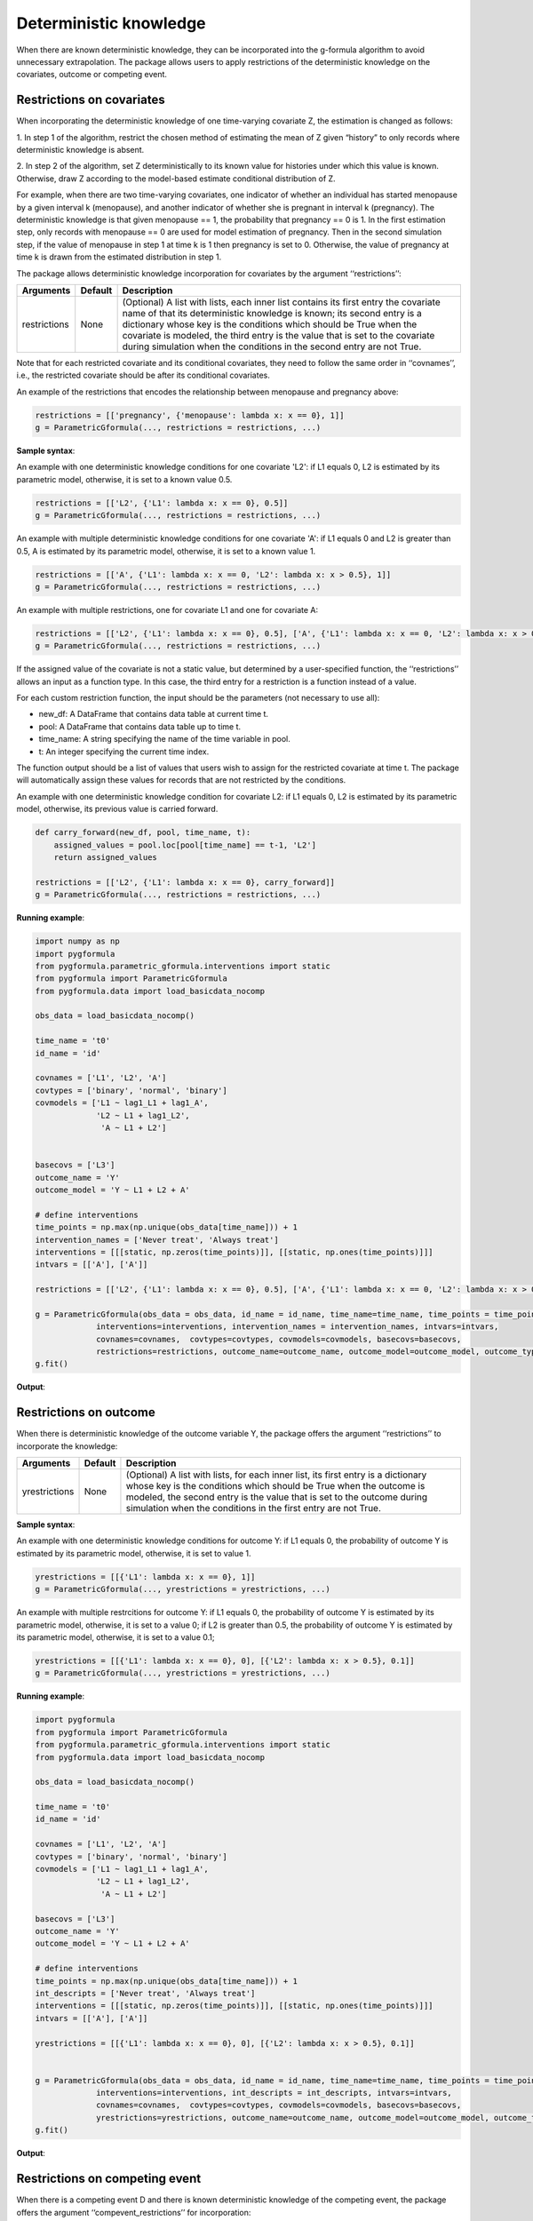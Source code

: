 .. _Deterministic knowledge:


Deterministic knowledge
==============================================
When there are known deterministic knowledge, they can be incorporated into the g-formula algorithm to avoid unnecessary
extrapolation. The package allows users to apply restrictions of the deterministic knowledge on the covariates,
outcome or competing event.


Restrictions on covariates
-------------------------------

When incorporating the deterministic knowledge of one time-varying covariate Z, the estimation is changed as follows:

1. In step 1 of the algorithm, restrict the chosen method of estimating the mean of Z given
“history” to only records where deterministic knowledge is absent.

2. In step 2 of the algorithm, set Z deterministically to its known value for histories under which this
value is known. Otherwise, draw Z according to the model-based estimate conditional distribution of Z.

For example, when there are two time-varying covariates, one indicator of whether an individual has started menopause
by a given interval k (menopause), and another indicator of whether she is pregnant in interval k (pregnancy).
The deterministic knowledge is that given menopause == 1, the probability that pregnancy == 0 is 1. In the first
estimation step, only records with menopause == 0 are used for model estimation of pregnancy. Then in the second
simulation step, if the value of menopause in step 1 at time k is 1 then pregnancy is set to 0. Otherwise, the value
of pregnancy at time k is drawn from the estimated distribution in step 1.

The package allows deterministic knowledge incorporation for covariates by the argument ‘‘restrictions’’:

.. list-table::
    :header-rows: 1

    * - Arguments
      - Default
      - Description
    * - restrictions
      - None
      - (Optional) A list with lists, each inner list contains its first entry the covariate name of that its deterministic knowledge
        is known; its second entry is a dictionary whose key is the conditions which should be True when the covariate
        is modeled, the third entry is the value that is set to the covariate during simulation when the conditions
        in the second entry are not True.

Note that for each restricted covariate and its conditional covariates, they need to follow the same order in ‘‘covnames’’, i.e.,
the restricted covariate should be after its conditional covariates.

An example of the restrictions that encodes the relationship between menopause and pregnancy above:

.. code-block::

        restrictions = [['pregnancy', {'menopause': lambda x: x == 0}, 1]]
        g = ParametricGformula(..., restrictions = restrictions, ...)

**Sample syntax**:

An example with one deterministic knowledge conditions for one covariate 'L2': if L1 equals 0, L2 is estimated
by its parametric model, otherwise, it is set to a known value 0.5.

.. code-block::

      restrictions = [['L2', {'L1': lambda x: x == 0}, 0.5]]
      g = ParametricGformula(..., restrictions = restrictions, ...)

An example with multiple deterministic knowledge conditions for one covariate 'A': if L1 equals 0 and L2 is greater than 0.5, A is estimated
by its parametric model, otherwise, it is set to a known value 1.

.. code-block::

      restrictions = [['A', {'L1': lambda x: x == 0, 'L2': lambda x: x > 0.5}, 1]]
      g = ParametricGformula(..., restrictions = restrictions, ...)

An example with multiple restrictions, one for covariate L1 and one for covariate A:

.. code-block::

      restrictions = [['L2', {'L1': lambda x: x == 0}, 0.5], ['A', {'L1': lambda x: x == 0, 'L2': lambda x: x > 0.5}, 1]]
      g = ParametricGformula(..., restrictions = restrictions, ...)

If the assigned value of the covariate is not a static value, but determined by a user-specified function,
the ‘‘restrictions’’ allows an input as a function type. In this case, the third entry for a restriction is a function
instead of a value.

For each custom restriction function, the input should be the parameters (not necessary to use all):

* new_df: A DataFrame that contains data table at current time t.
* pool: A DataFrame that contains data table up to time t.
* time_name: A string specifying the name of the time variable in pool.
* t: An integer specifying the current time index.

The function output should be a list of values that users wish to assign for the restricted covariate at time t.
The package will automatically assign these values for records that are not restricted by the conditions.

An example with one deterministic knowledge condition for covariate L2: if L1 equals 0, L2 is estimated
by its parametric model, otherwise, its previous value is carried forward.

.. code-block::

      def carry_forward(new_df, pool, time_name, t):
          assigned_values = pool.loc[pool[time_name] == t-1, 'L2']
          return assigned_values

      restrictions = [['L2', {'L1': lambda x: x == 0}, carry_forward]]
      g = ParametricGformula(..., restrictions = restrictions, ...)

**Running example**:

.. code-block::

        import numpy as np
        import pygformula
        from pygformula.parametric_gformula.interventions import static
        from pygformula import ParametricGformula
        from pygformula.data import load_basicdata_nocomp

        obs_data = load_basicdata_nocomp()

        time_name = 't0'
        id_name = 'id'

        covnames = ['L1', 'L2', 'A']
        covtypes = ['binary', 'normal', 'binary']
        covmodels = ['L1 ~ lag1_L1 + lag1_A',
                     'L2 ~ L1 + lag1_L2',
                      'A ~ L1 + L2']


        basecovs = ['L3']
        outcome_name = 'Y'
        outcome_model = 'Y ~ L1 + L2 + A'

        # define interventions
        time_points = np.max(np.unique(obs_data[time_name])) + 1
        intervention_names = ['Never treat', 'Always treat']
        interventions = [[[static, np.zeros(time_points)]], [[static, np.ones(time_points)]]]
        intvars = [['A'], ['A']]

        restrictions = [['L2', {'L1': lambda x: x == 0}, 0.5], ['A', {'L1': lambda x: x == 0, 'L2': lambda x: x > 0.5}, 1]]

        g = ParametricGformula(obs_data = obs_data, id_name = id_name, time_name=time_name, time_points = time_points,
                     interventions=interventions, intervention_names = intervention_names, intvars=intvars,
                     covnames=covnames,  covtypes=covtypes, covmodels=covmodels, basecovs=basecovs,
                     restrictions=restrictions, outcome_name=outcome_name, outcome_model=outcome_model, outcome_type='survival')
        g.fit()


**Output**:

    .. image:: ../media/restriction_example_output.png
         :align: center

Restrictions on outcome
---------------------------------

When there is deterministic knowledge of the outcome variable Y, the package offers the argument
‘‘restrictions’’ to incorporate the knowledge:

.. list-table::
    :header-rows: 1

    * - Arguments
      - Default
      - Description
    * - yrestrictions
      - None
      - (Optional) A list with lists, for each inner list, its first entry is a dictionary whose key is the conditions which
        should be True when the outcome is modeled, the second entry is the value that is set to the outcome during
        simulation when the conditions in the first entry are not True.


**Sample syntax**:

An example with one deterministic knowledge conditions for outcome Y: if L1 equals 0, the probability of outcome Y is estimated
by its parametric model, otherwise, it is set to value 1.

.. code-block::

      yrestrictions = [[{'L1': lambda x: x == 0}, 1]]
      g = ParametricGformula(..., yrestrictions = yrestrictions, ...)

An example with multiple restrcitions for outcome Y: if L1 equals 0,
the probability of outcome Y is estimated by its parametric model, otherwise, it is set to a value 0; if L2 is greater than 0.5,
the probability of outcome Y is estimated by its parametric model, otherwise, it is set to a value 0.1;

.. code-block::

      yrestrictions = [[{'L1': lambda x: x == 0}, 0], [{'L2': lambda x: x > 0.5}, 0.1]]
      g = ParametricGformula(..., yrestrictions = yrestrictions, ...)


**Running example**:

.. code-block::

        import pygformula
        from pygformula import ParametricGformula
        from pygformula.parametric_gformula.interventions import static
        from pygformula.data import load_basicdata_nocomp

        obs_data = load_basicdata_nocomp()

        time_name = 't0'
        id_name = 'id'

        covnames = ['L1', 'L2', 'A']
        covtypes = ['binary', 'normal', 'binary']
        covmodels = ['L1 ~ lag1_L1 + lag1_A',
                     'L2 ~ L1 + lag1_L2',
                      'A ~ L1 + L2']

        basecovs = ['L3']
        outcome_name = 'Y'
        outcome_model = 'Y ~ L1 + L2 + A'

        # define interventions
        time_points = np.max(np.unique(obs_data[time_name])) + 1
        int_descripts = ['Never treat', 'Always treat']
        interventions = [[[static, np.zeros(time_points)]], [[static, np.ones(time_points)]]]
        intvars = [['A'], ['A']]

        yrestrictions = [[{'L1': lambda x: x == 0}, 0], [{'L2': lambda x: x > 0.5}, 0.1]]


        g = ParametricGformula(obs_data = obs_data, id_name = id_name, time_name=time_name, time_points = time_points,
                     interventions=interventions, int_descripts = int_descripts, intvars=intvars,
                     covnames=covnames,  covtypes=covtypes, covmodels=covmodels, basecovs=basecovs,
                     yrestrictions=yrestrictions, outcome_name=outcome_name, outcome_model=outcome_model, outcome_type='survival')
        g.fit()


**Output**:

    .. image:: ../media/yrestriction_example_output.png
         :align: center


Restrictions on competing event
-----------------------------------

When there is a competing event D and there is known deterministic knowledge of the competing event,
the package offers the argument ‘‘compevent_restrictions’’ for incorporation:

.. list-table::
    :header-rows: 1

    * - Arguments
      - Default
      - Description
    * - compevent_restrictions
      - None
      - (Optional) A list with lists, for each inner list, its first entry is a dictionary whose key is the conditions which
        should be True when the competing event is modeled, the second entry is the value that is set to the competing
        event during simulation when the conditions in the first entry are not True. Only applicable for survival outcomes.


**Sample syntax**:

An example with one deterministic knowledge conditions for competing event D: if L1 equals 0, the probability of competing
event is estimated by its parametric model, otherwise, it is set to a value 1.

.. code-block::

      compevent_restrictions = [{'L1': lambda x: x == 0}, 1]
      g = ParametricGformula(..., compevent_restrictions = compevent_restrictions, ...)

An example with multiple restrictions for competing event D: if L1 equals 0, the probability of competing
event is estimated by its parametric model, otherwise, it is set to a value 1; if L2 is greater than 0.5,
the probability of competing event is estimated by its parametric model, otherwise,
it is set to a value 0.1;

.. code-block::

      compevent_restrictions = [[{'L1': lambda x: x == 0}, 0], [{'L2': lambda x: x > 0.5}, 0.1]]
      g = ParametricGformula(..., compevent_restrictions = compevent_restrictions, ...)


**Running example**:

.. code-block::

        import pygformula
        from pygformula import ParametricGformula
        from pygformula.parametric_gformula.interventions import static
        from pygformula.data import load_basicdata

        obs_data = load_basicdata()

        covnames = ['L1', 'L2', 'A']
        covtypes = ['binary', 'bounded normal', 'binary']
        covmodels = ['L1 ~ lag1_A + lag2_A + lag_cumavg1_L1 + lag_cumavg1_L2 + L3 + t0',
                     'L2 ~ lag1_A + L1 + lag_cumavg1_L1 + lag_cumavg1_L2  + L3 + t0',
                     'A ~ lag1_A + L1 + L2 +lag_cumavg1_L1 + lag_cumavg1_L2 + L3 + t0']

        outcome_model = 'Y ~ A + L1 + L2 + L3 + lag1_A + lag1_L1 + lag1_L2'

        time_name = 't0'
        id_name = 'id'
        outcome_name = 'Y'
        basecovs = ['L3']

        compevent_name = 'D'
        compevent_model = 'D ~ A + L1 + L2 + L3 + t0'
        compevent_cens = False

        time_points = np.max(np.unique(obs_data[time_name])) + 1
        int_descripts = ['Never treat', 'Always treat']
        interventions = [[[static, np.zeros(time_points)]], [[static, np.ones(time_points)]]]
        intvars = [['A'], ['A']]

        compevent_restrictions = [[{'L1': lambda x: x == 0}, 0], [{'L2': lambda x: x > 0.5}, 0.1]]

        g = ParametricGformula(obs_data = obs_data, id_name = id_name, time_points = time_points, time_name=time_name,
                          int_descripts = int_descripts, interventions=interventions, intvars=intvars,
                          basecovs =basecovs, covnames=covnames,  covtypes=covtypes, covmodels=covmodels,
                          compevent_restrictions = compevent_restrictions,
                          compevent_cens= compevent_cens, compevent_name = compevent_name, compevent_model=compevent_model,
                          outcome_name=outcome_name, outcome_type='survival', outcome_model=outcome_model)
        g.fit()


**Output**:

    .. image:: ../media/comp_restriction_example_output.png
         :align: center